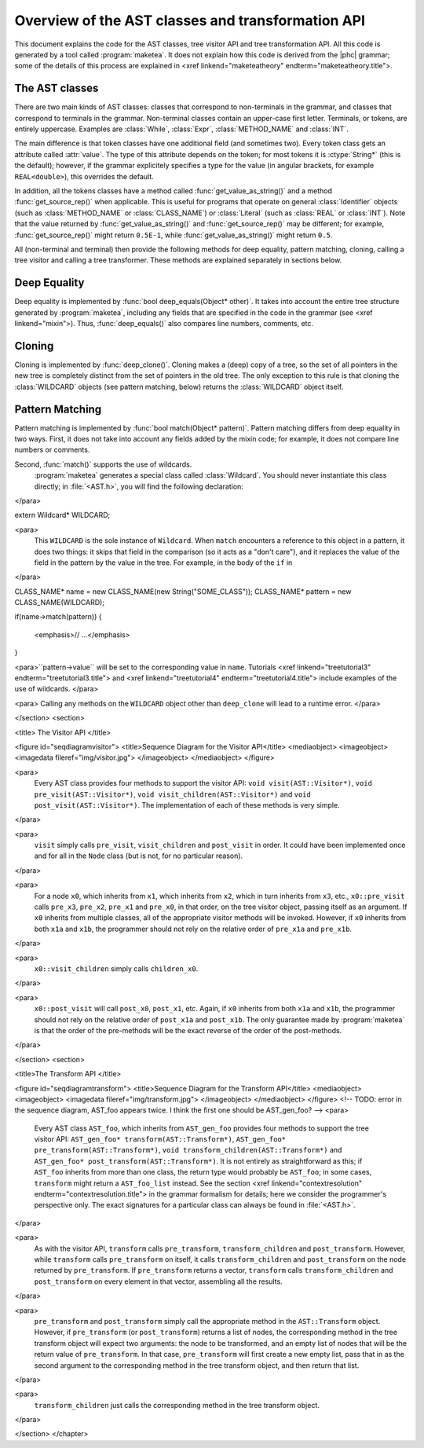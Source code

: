 Overview of the AST classes and transformation API
==================================================

This document explains the code for the AST classes, tree visitor API and tree
transformation API. All this code is generated by a tool called
:program:`maketea`. It does not explain how this code is derived from the |phc|
grammar; some of the details of this process are explained in <xref
linkend="maketeatheory" endterm="maketeatheory.title">.

The AST classes
---------------

There are two main kinds of AST classes: classes that correspond to
non-terminals in the grammar, and classes that correspond to terminals in the
grammar. Non-terminal classes contain an upper-case first letter.  Terminals,
or tokens, are entirely uppercase.  Examples are :class:`While`, :class:`Expr`,
:class:`METHOD_NAME` and :class:`INT`. 

The main difference is that token classes have one additional field (and
sometimes two). Every token class gets an attribute called :attr:`value`. The
type of this attribute depends on the token; for most tokens it is
:ctype:`String*` (this is the default); however, if the grammar explicitely
specifies a type for the value (in angular brackets, for example
``REAL<double>``), this overrides the default.

In addition, all the tokens classes have a method called
:func:`get_value_as_string()` and a method :func:`get_source_rep()`
when applicable. This is useful for programs that operate on general
:class:`Identifier` objects (such as :class:`METHOD_NAME` or
:class:`CLASS_NAME`) or :class:`Literal` (such as :class:`REAL` or
:class:`INT`). Note that the value returned by :func:`get_value_as_string()`
and :func:`get_source_rep()` may be different; for example,
:func:`get_source_rep()` might return ``0.5E-1``, while
:func:`get_value_as_string()` might return ``0.5``. 

All (non-terminal and terminal) then provide the following methods for deep
equality, pattern matching, cloning, calling a tree visitor and calling a tree
transformer. These methods are explained separately in sections below.



Deep Equality
-------------

Deep equality is implemented by :func:`bool deep_equals(Object* other)`. It
takes into account the entire tree structure generated by :program:`maketea`,
including any fields that are specified in the code in the grammar (see <xref
linkend="mixin">). Thus, :func:`deep_equals()` also compares line numbers, comments,
etc.  



Cloning
-------

Cloning is implemented by :func:`deep_clone()`. Cloning makes a (deep) copy of
a tree, so the set of all pointers in the new tree is completely distinct from
the set of pointers in the old tree. The only exception to this rule is that
cloning the :class:`WILDCARD` objects (see pattern matching, below) returns the
:class:`WILDCARD` object itself. 



Pattern Matching
----------------

Pattern matching is implemented by :func:`bool match(Object* pattern)`.
Pattern matching differs from deep equality in two ways.  First, it does not
take into account any fields added by the mixin code; for example, it does not
compare line numbers or comments.  

Second, :func:`match()` supports the use of wildcards.
	:program:`maketea` generates a special class called
	:class:`Wildcard`. You should never instantiate this class directly; in
	:file:`<AST.h>`, you will find the following
	declaration: 
</para> 

.. sourcecode::

extern Wildcard* WILDCARD;


<para>
	This ``WILDCARD`` is the sole instance of ``Wildcard``.
	When ``match`` encounters a reference to this object in a pattern,
	it does two things: it skips that field in the comparison (so it acts as a
	"don't care"), and it replaces the value of the field in the
	pattern by the value in the tree. For example, in the body of the
	``if`` in 
</para>

.. sourcecode::

CLASS_NAME* name = new CLASS_NAME(new String("SOME_CLASS"));
CLASS_NAME* pattern = new CLASS_NAME(WILDCARD);

if(name->match(pattern))
{
   <emphasis>// ...</emphasis>
}


<para>``pattern->value`` will be set to the corresponding value in
``name``. Tutorials <xref linkend="treetutorial3"
endterm="treetutorial3.title"> and <xref linkend="treetutorial4"
endterm="treetutorial4.title"> include examples of the use of wildcards. </para>

<para> Calling any methods on the ``WILDCARD`` object other than
``deep_clone`` will lead to a runtime error. </para>

</section>
<section>

<title> The Visitor API </title>

<figure id="seqdiagramvisitor">
<title>Sequence Diagram for the Visitor API</title>
<mediaobject>
<imageobject>
<imagedata fileref="img/visitor.jpg">
</imageobject>
</mediaobject>
</figure>

<para>
	Every AST class provides four methods to support the visitor API: ``void
	visit(AST::Visitor*)``, ``void pre_visit(AST::Visitor*)``,
	``void visit_children(AST::Visitor*)`` and ``void
	post_visit(AST::Visitor*)``. The implementation of each of these
	methods is very simple. 
</para>

<para>
	``visit`` simply calls ``pre_visit``,
	``visit_children`` and ``post_visit`` in order. It could
	have been implemented once and for all in the ``Node`` class (but
	is not, for no particular reason). 
</para>

<para>
	For a node ``x0``, which inherits from ``x1``, which
	inherits from ``x2``, which in turn inherits from ``x3``,
	etc., ``x0::pre_visit`` calls ``pre_x3``,
	``pre_x2``, ``pre_x1`` and ``pre_x0``, in that
	order, on the tree visitor object, passing itself as an argument.  If
	``x0`` inherits from multiple classes, all of the appropriate
	visitor methods will be invoked. However, if ``x0`` inherits from
	both ``x1a`` and ``x1b``, the programmer should not rely
	on the relative order of ``pre_x1a`` and ``pre_x1b``.
</para>

<para>
	``x0::visit_children`` simply calls
	``children_x0``.
</para>

<para>
	``x0::post_visit`` will call ``post_x0``,
	``post_x1``, etc. Again, if ``x0`` inherits from both
	``x1a`` and ``x1b``, the programmer should not rely on the
	relative order of ``post_x1a`` and ``post_x1b``. The only
	guarantee made by :program:`maketea` is that the order of
	the pre-methods will be the exact reverse of the order of the post-methods.
</para>

</section>
<section>

<title>The Transform API </title>

<figure id="seqdiagramtransform">
<title>Sequence Diagram for the Transform API</title>
<mediaobject>
<imageobject>
<imagedata fileref="img/transform.jpg">
</imageobject>
</mediaobject>
</figure>
<!-- TODO: error in the sequence diagram, AST_foo appears twice. I think the
first one should be AST_gen_foo? -->
<para>
	Every AST class ``AST_foo``, which inherits from
	``AST_gen_foo`` provides four methods to support the tree visitor
	API: ``AST_gen_foo* transform(AST::Transform*)``,
	``AST_gen_foo* pre_transform(AST::Transform*)``, ``void
	transform_children(AST::Transform*)`` and ``AST_gen_foo*
	post_transform(AST::Transform*)``. It is not entirely as
	straightforward as this; if ``AST_foo`` inherits from more than one
	class, the return type would probably be ``AST_foo``; in some
	cases, ``transform`` might return a ``AST_foo_list``
	instead. See the section <xref linkend="contextresolution"
	endterm="contextresolution.title"> in the grammar formalism for details;
	here we consider the programmer's perspective only. The exact signatures for
	a particular class can always be found in :file:`<AST.h>`.
	
</para>

<para>
	As with the visitor API, ``transform`` calls
	``pre_transform``, ``transform_children`` and
	``post_transform``. However, while ``transform`` calls
	``pre_transform`` on itself, it calls
	``transform_children`` and ``post_transform`` on the node
	returned by ``pre_transform``. If ``pre_transform``
	returns a vector, ``transform`` calls
	``transform_children`` and ``post_transform`` on every
	element in that vector, assembling all the results. 
</para>

<para>
	``pre_transform`` and ``post_transform`` simply call the
	appropriate method in the ``AST::Transform`` object.  However, if
	``pre_transform`` (or ``post_transform``) returns a list
	of nodes, the corresponding method in the tree transform object will expect
	two arguments: the node to be transformed, and an empty list of nodes that
	will be the return value of ``pre_transform``. In that case,
	``pre_transform`` will first create a new empty list, pass that in
	as the second argument to the corresponding method in the tree transform
	object, and then return that list. 
</para>

<para>
	``transform_children`` just calls the corresponding method in the
	tree transform object. 
</para>

</section>
</chapter>
